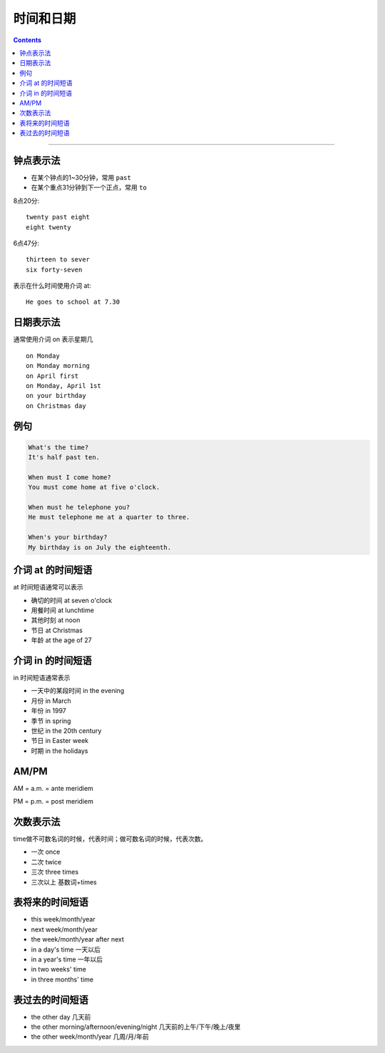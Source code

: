 ==================
时间和日期
==================


.. contents::
    :depth: 2

----


钟点表示法
============

* 在某个钟点的1~30分钟，常用 ``past``
* 在某个重点31分钟到下一个正点，常用 ``to``

8点20分::

    twenty past eight
    eight twenty

6点47分::

    thirteen to sever
    six forty-seven

表示在什么时间使用介词 at::

    He goes to school at 7.30

.. _on-time:

日期表示法
=================

通常使用介词 on 表示星期几 ::

    on Monday
    on Monday morning
    on April first
    on Monday, April 1st
    on your birthday
    on Christmas day

例句
======

.. code::

    What's the time?
    It's half past ten.

    When must I come home?
    You must come home at five o'clock.

    When must he telephone you?
    He must telephone me at a quarter to three.

    When's your birthday?
    My birthday is on July the eighteenth.

.. _at-time:

介词 at 的时间短语
==========================

at 时间短语通常可以表示

* 确切的时间 at seven o'clock
* 用餐时间 at lunchtime
* 其他时刻 at noon
* 节日 at Christmas
* 年龄 at the age of 27

.. _in-time:

介词 in 的时间短语
==========================

in 时间短语通常表示

* 一天中的某段时间 in the evening
* 月份 in March
* 年份 in 1997
* 季节 in spring
* 世纪 in the 20th century
* 节日 in Easter week
* 时期 in the holidays

.. _ampm:

AM/PM
==========

AM = a.m. = ante meridiem

PM = p.m. = post meridiem

.. _time-representation:

次数表示法
=====================

time做不可数名词的时候，代表时间；做可数名词的时候，代表次数。

- 一次 once
- 二次 twice
- 三次 three times
- 三次以上 基数词+times


.. _time-future:

表将来的时间短语
=======================

- this week/month/year
- next week/month/year
- the week/month/year after next
- in a day's time 一天以后
- in a year's time 一年以后
- in two weeks' time 
- in three months' time 


.. _time-past:

表过去的时间短语
=======================

- the other day 几天前
- the other morning/afternoon/evening/night 几天前的上午/下午/晚上/夜里
- the other week/month/year 几周/月/年前


